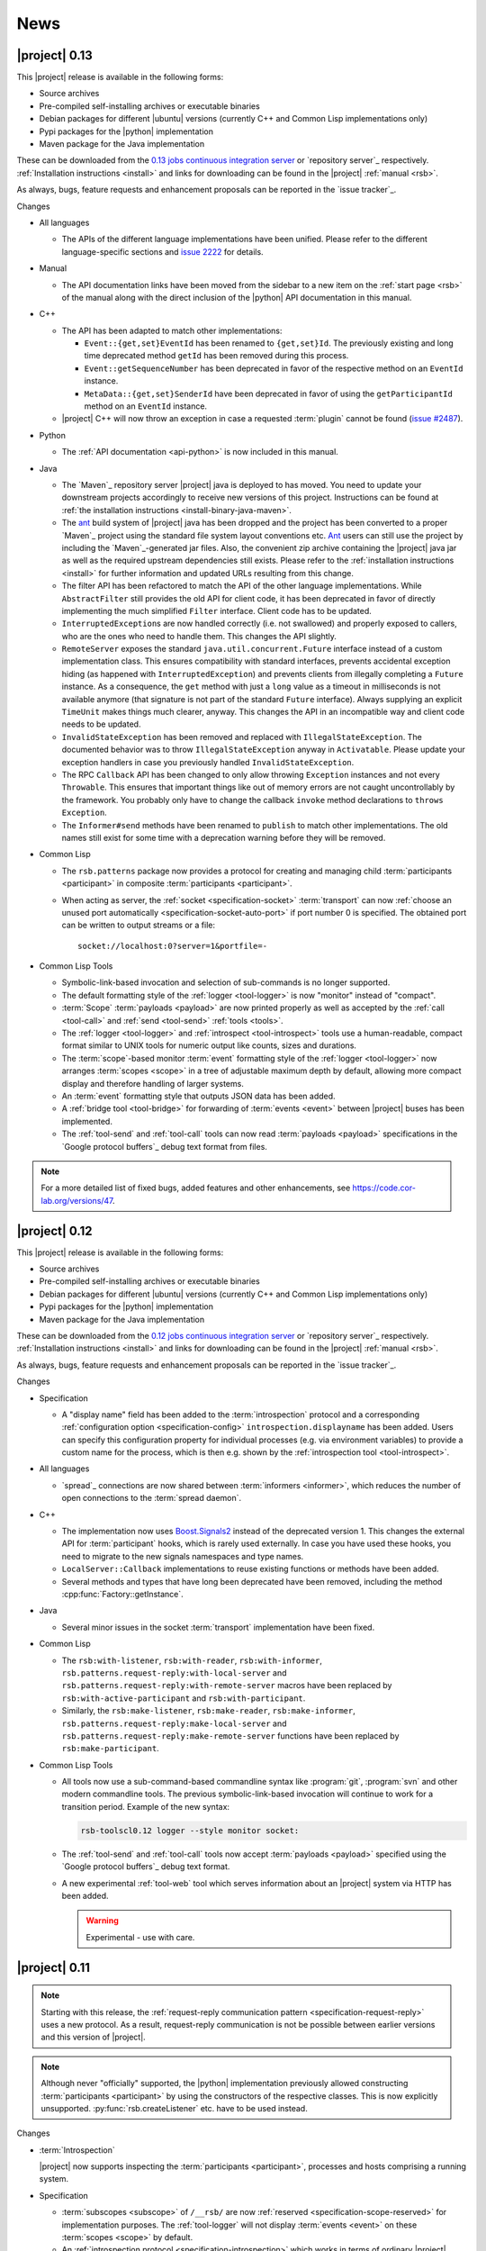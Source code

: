 .. _news:

======
 News
======

|project| 0.13
==============

..
   edit-on-version-bump:
   remove this and issue tracker note if the downloads are no longer available

This |project| release is available in the following forms:

* Source archives
* Pre-compiled self-installing archives or executable binaries
* Debian packages for different |ubuntu| versions (currently C++ and
  Common Lisp implementations only)
* Pypi packages for the |python| implementation
* Maven package for the Java implementation

These can be downloaded from the `0.13 jobs continuous integration
server <https://ci.cor-lab.org/view/rsx-0.13>`_ or `repository
server`_ respectively.  :ref:`Installation instructions <install>` and
links for downloading can be found in the |project| :ref:`manual
<rsb>`.

As always, bugs, feature requests and enhancement proposals can be
reported in the `issue tracker`_.

Changes

* All languages

  * The APIs of the different language implementations have been
    unified. Please refer to the different language-specific sections
    and `issue 2222 <https://code.cor-lab.org/issues/2222>`_ for
    details.

* Manual

  * The API documentation links have been moved from the sidebar to a
    new item on the :ref:`start page <rsb>` of the manual along with the
    direct inclusion of the |python| API documentation in this manual.

* C++

  * The API has been adapted to match other implementations:

    * ``Event::{get,set}EventId`` has been renamed to ``{get,set}Id``.
      The previously existing and long time deprecated method ``getId``
      has been removed during this process.

    * ``Event::getSequenceNumber`` has been deprecated in favor of the
      respective method on an ``EventId`` instance.

    * ``MetaData::{get,set}SenderId`` have been deprecated in favor of
      using the ``getParticipantId`` method on an ``EventId`` instance.

  * |project| C++ will now throw an exception in case a requested
    :term:`plugin` cannot be found (`issue #2487
    <https://code.cor-lab.org/issues/2487>`_).

* Python

  * The :ref:`API documentation <api-python>` is now included in this
    manual.

* Java

  * The `Maven`_ repository server |project| java is deployed to has
    moved. You need to update your downstream projects accordingly to
    receive new versions of this project. Instructions can be found at
    :ref:`the installation instructions <install-binary-java-maven>`.

  * The `ant <apache ant>`_ build system of |project| java has been
    dropped and the project has been converted to a proper `Maven`_
    project using the standard file system layout conventions etc. `Ant
    <apache ant>`_ users can still use the project by including the
    `Maven`_-generated jar files. Also, the convenient zip archive
    containing the |project| java jar as well as the required upstream
    dependencies still exists. Please refer to the :ref:`installation
    instructions <install>` for further information and updated URLs
    resulting from this change.

  * The filter API has been refactored to match the API of the other
    language implementations. While ``AbstractFilter`` still provides
    the old API for client code, it has been deprecated in favor of
    directly implementing the much simplified ``Filter``
    interface. Client code has to be updated.

  * ``InterruptedException``\ s are now handled correctly (i.e. not
    swallowed) and properly exposed to callers, who are the ones who
    need to handle them. This changes the API slightly.

  * ``RemoteServer`` exposes the standard
    ``java.util.concurrent.Future`` interface instead of a custom
    implementation class. This ensures compatibility with standard
    interfaces, prevents accidental exception hiding (as happened with
    ``InterruptedException``) and prevents clients from illegally
    completing a ``Future`` instance. As a consequence, the ``get``
    method with just a ``long`` value as a timeout in milliseconds is
    not available anymore (that signature is not part of the standard
    ``Future`` interface). Always supplying an explicit ``TimeUnit``
    makes things much clearer, anyway. This changes the API in an
    incompatible way and client code needs to be updated.

  * ``InvalidStateException`` has been removed and replaced with
    ``IllegalStateException``. The documented behavior was to throw
    ``IllegalStateException`` anyway in ``Activatable``. Please update
    your exception handlers in case you previously handled
    ``InvalidStateException``.

  * The RPC ``Callback`` API has been changed to only allow throwing
    ``Exception`` instances and not every ``Throwable``. This ensures
    that important things like out of memory errors are not caught
    uncontrollably by the framework. You probably only have to change
    the callback ``invoke`` method declarations to ``throws Exception``.

  * The ``Informer#send`` methods have been renamed to ``publish`` to
    match other implementations. The old names still exist for some time
    with a deprecation warning before they will be removed.

* Common Lisp

  * The ``rsb.patterns`` package now provides a protocol for creating
    and managing child :term:`participants <participant>` in composite
    :term:`participants <participant>`.

  * When acting as server, the :ref:`socket <specification-socket>`
    :term:`transport` can now :ref:`choose an unused port automatically
    <specification-socket-auto-port>` if port number 0 is specified. The
    obtained port can be written to output streams or a file::

      socket://localhost:0?server=1&portfile=-

* Common Lisp Tools

  * Symbolic-link-based invocation and selection of sub-commands is no
    longer supported.

  * The default formatting style of the :ref:`logger <tool-logger>` is
    now "monitor" instead of "compact".

  * :term:`Scope` :term:`payloads <payload>` are now printed properly
    as well as accepted by the :ref:`call <tool-call>` and :ref:`send
    <tool-send>` :ref:`tools <tools>`.

  * The :ref:`logger <tool-logger>` and :ref:`introspect
    <tool-introspect>` tools use a human-readable, compact format
    similar to UNIX tools for numeric output like counts, sizes and
    durations.

  * The :term:`scope`\ -based monitor :term:`event` formatting style
    of the :ref:`logger <tool-logger>` now arranges :term:`scopes
    <scope>` in a tree of adjustable maximum depth by default,
    allowing more compact display and therefore handling of larger
    systems.

  * An :term:`event` formatting style that outputs JSON data has been
    added.

  * A :ref:`bridge tool <tool-bridge>` for forwarding of :term:`events
    <event>` between |project| buses has been implemented.

  * The :ref:`tool-send` and :ref:`tool-call` tools can now read
    :term:`payloads <payload>` specifications in the `Google protocol
    buffers`_ debug text format from files.

.. note::

   For a more detailed list of fixed bugs, added features and other
   enhancements, see https://code.cor-lab.org/versions/47.

|project| 0.12
==============

..
   edit-on-version-bump:
   remove this and issue tracker note if the downloads are no longer available

This |project| release is available in the following forms:

* Source archives
* Pre-compiled self-installing archives or executable binaries
* Debian packages for different |ubuntu| versions (currently C++ and
  Common Lisp implementations only)
* Pypi packages for the |python| implementation
* Maven package for the Java implementation

These can be downloaded from the `0.12 jobs continuous integration
server <https://ci.cor-lab.org/view/rsx-0.12>`_ or `repository
server`_ respectively.  :ref:`Installation instructions <install>` and
links for downloading can be found in the |project| :ref:`manual
<rsb>`.

As always, bugs, feature requests and enhancement proposals can be
reported in the `issue tracker`_.

Changes

* Specification

  * A "display name" field has been added to the :term:`introspection`
    protocol and a corresponding :ref:`configuration option
    <specification-config>` ``introspection.displayname`` has been
    added. Users can specify this configuration property for individual
    processes (e.g. via environment variables) to provide a custom name
    for the process, which is then e.g. shown by the :ref:`introspection
    tool <tool-introspect>`.

* All languages

  * `spread`_ connections are now shared between :term:`informers
    <informer>`, which reduces the number of open connections to the
    :term:`spread daemon`.

* C++

  * The implementation now uses `Boost.Signals2
    <http://www.boost.org/doc/libs/1_57_0/doc/html/signals2.html>`_
    instead of the deprecated version 1. This changes the external API
    for :term:`participant` hooks, which is rarely used externally. In
    case you have used these hooks, you need to migrate to the new
    signals namespaces and type names.

  * ``LocalServer::Callback`` implementations to reuse existing functions or
    methods have been added.

  * Several methods and types that have long been deprecated have been
    removed, including the method :cpp:func:`Factory::getInstance`.

* Java

  * Several minor issues in the socket :term:`transport` implementation
    have been fixed.

* Common Lisp

  * The ``rsb:with-listener``, ``rsb:with-reader``,
    ``rsb:with-informer``,
    ``rsb.patterns.request-reply:with-local-server`` and
    ``rsb.patterns.request-reply:with-remote-server`` macros have been
    replaced by ``rsb:with-active-participant`` and
    ``rsb:with-participant``.
  * Similarly, the ``rsb:make-listener``, ``rsb:make-reader``,
    ``rsb:make-informer``,
    ``rsb.patterns.request-reply:make-local-server`` and
    ``rsb.patterns.request-reply:make-remote-server`` functions have
    been replaced by ``rsb:make-participant``.

* Common Lisp Tools

  * All tools now use a sub-command-based commandline syntax like
    :program:`git`, :program:`svn` and other modern commandline
    tools. The previous symbolic-link-based invocation will continue
    to work for a transition period. Example of the new syntax:

    .. code-block:: sh

       rsb-toolscl0.12 logger --style monitor socket:

  * The :ref:`tool-send` and :ref:`tool-call` tools now accept
    :term:`payloads <payload>` specified using the `Google protocol
    buffers`_ debug text format.

  * A new experimental :ref:`tool-web` tool which serves information
    about an |project| system via HTTP has been added.

    .. warning::

       Experimental - use with care.

|project| 0.11
==============

.. note::

   Starting with this release, the :ref:`request-reply communication
   pattern <specification-request-reply>` uses a new protocol. As a
   result, request-reply communication is not be possible between
   earlier versions and this version of |project|.

.. note::

   Although never "officially" supported, the |python| implementation
   previously allowed constructing :term:`participants <participant>`
   by using the constructors of the respective classes. This is now
   explicitly unsupported. :py:func:`rsb.createListener` etc. have to
   be used instead.

Changes

* :term:`Introspection`

  |project| now supports inspecting the :term:`participants
  <participant>`, processes and hosts comprising a running system.

* Specification

  * :term:`subscopes <subscope>` of ``/__rsb/`` are now :ref:`reserved
    <specification-scope-reserved>` for implementation purposes. The
    :ref:`tool-logger` will not display :term:`events <event>` on
    these :term:`scopes <scope>` by default.

  * An :ref:`introspection protocol <specification-introspection>`
    which works in terms of ordinary |project| :term:`events <event>`
    has been added.

  * :ref:`Request-reply communication pattern <specification-request-reply>`

    * The ``request`` and ``reply`` components have been removed from
      the :term:`scopes <scope>` of :term:`participants <participant>`
      implementing the communication protocol.

* C++

  * Support for sending :term:`introspection` information has been
    added as a :term:`plugin`.

  * The build system now provides the `CMake`_ variable
    ``RSB_SYSTEM_PLUGIN_DIRECTORY`` for downstream projects.
  * New :term:`filter` class :cpp:class:`rsb::filter::MethodFilter`
  * New :term:`filter` class :cpp:class:`rsb::filter::TypeFilter`
  * Tools based on and examples for the C++ implementation now use the
    RSC functions :cpp:func:`rsc::misc::waitForSignal` and
    :cpp:func:`rsc::misc::lastArrivedSignal` to terminate with proper
    cleanup of |project| objects.
  * The entry names for the enum `rsb::transport::Directions` have been
    prefixed with `DIRECTION_` in order to prevent clashes with
    preprocessor symbols.
  * It is now safe to maintain participants in static variables since
    all transports have been rewritten so that the unknown order of
    static destruction is not a problem anymore.

* Java

  * Support for sending :term:`introspection` information has been
    added as a package.

* Python

  * Support for sending :term:`introspection` information has been
    added as a package.

  * New :term:`filter` class :py:class:`rsb.filter.MethodFilter`

  * :py:func:`rsb.createServer` has been renamed to
    :py:func:`rsb.createLocalServer`. For backward compatibility, the
    former function has been retained as a deprecated alias for the
    latter.

* Common Lisp

  * Support for sending :term:`introspection` information has been
    added as part of the ``rsb-introspection`` system.

  * Support for receiving and aggregating :term:`introspection`
    information has been added as part of the ``rsb-introspection``
    system.

  * :term:`Participants <participant>` can be created generically
    using the generic function ``make-participant`` which is backed by
    a service-provider protocol for registering, instantiating and
    inspecting kinds of :term:`participants <participant>`.

  * Creation and state changes of :term:`participants <participant>`
    can now be monitored via ``*make-participant-hook*`` and
    ``*participant-state-change-hook*``.

  * The implementation of the :ref:`Request-reply pattern
    <specification-request-reply>` has moved from package
    ``rsb.patterns`` to package ``rsb.patterns.request-reply``.

* Common Lisp Tools

  * The new :ref:`tool-introspect` tool collects and displays
    :term:`introspection` information.

  * Some problems (e.g. starting the :ref:`tool-logger` with a
    :term:`scope` option or without URI scheme) in the :ref:`URI
    <specification-uris>` handling of the Common Lisp tools have been
    solved.

  * All column-based :term:`event` formatting styles now compute
    (mostly) optimal column widths dynamically instead of choosing
    from a set of predefined layouts.

  * The timeline view of the :ref:`tool-logger` can now handle
    :term:`events <event>` whose timestamps lie in the past or future.

  * The timestamp used to construct the timeline view of the
    :ref:`tool-logger` is now configurable.

  * A new :term:`event` formatting style ``monitor/timeline`` has been
    added.

  * Monitor and timeline views of the :ref:`tool-logger` now accept
    :samp:`:sort-column {COLUMN}` and :samp:`:sort-reverse? {BOOLEAN}`
    arguments.

  * Monitor and timeline views of the :ref:`tool-logger` can now
    remove entries after a configurable time of inactivity.

  * The :ref:`tool-logger` now accepts multiple URIs

.. note::

   For a more detailed list of fixed bugs, added features and other
   enhancements, see https://code.cor-lab.org/versions/41.

|project| 0.10
==============

.. note::

   Starting with this release, |ubuntu| lucid is no longer officially
   supported. At least for C++, the `CMake`_ scripts will most likely
   not work.

.. note::

   This |project| release is only available in source code form from
   the `repository server`_.

   We no longer accept bug reports against this |project| version.

Changes

* C++

  * Special `CMake`_ -level support for finding custom installations
    of the Boost.UUID library has been dropped as this library is a
    standard part of Boost since some time now.

  * Incompatible API change: Moved ``EventQueuePushHandler`` and
    ``QueuePushHandler`` to ``util`` namespace

  * Improved logging, error messages and API for :term:`converter`
    selection, configuration and registration

  * :term:`Converter` registration is no longer necessary for the
    inprocess :term:`transport`

  * Zip archive for Windows

* Java

  * Added inprocess :term:`transport`

  * Fixed implementation of :term:`sequence number` generation

  * Some thread-safety and shutdown issues in the socket
    :term:`transport` have been fixed

  * Default :term:`participant` configuration is now available via
    ``getDefaulParticipantConfig``

  * Updated internal :term:`Spread` Java implementation to version 4.3.
    This still allows communication with all 4.x :term:`Spread` daemons.

* Python

  * :term:`Participants <participant>` now support the context manager
    protocol (``with`` statements)

  * The :ref:`configuration <specification-config>` file at
    :samp:`{PREFIX}/etc/rsb.conf` is now processed

* Common Lisp

  * Socket :term:`transport` now listens on all interfaces in server
    mode

  * Socket :term:`transport` now handles disconnected clients better
    while under load

  * Logging is now implemented using a more robust and more efficient
    implementation. The user-visible interface remains unchanged.

* Tools

  * The Common Lisp implementation of the tools now comes with scripts
    for analyzing some timing-related aspects of system. These scripts
    can be used by the :ref:`tool-logger` as well as the RSBag tools.

.. note::

   For a more detailed list of fixed bugs, added features and other
   enhancements, see https://code.cor-lab.org/versions/11.

|project| 0.9
=============

.. note::

   In the C++ implementation, the :term:`Spread` :term:`transport` is
   now implemented as a :term:`plugin`. In case of problems, see
   :ref:`troubleshooting-spread-does-not-work`.

.. note::

   This |project| release is only available in source code form from
   the `repository server`_.

   We no longer accept bug reports against this |project| version.

Changes

* Integration of the new RSC :term:`plugin` mechanism in the C++
  implementation for :term:`transports <transport>` and
  :term:`converters <converter>`

* Encapsulation of the :term:`spread` :term:`transport` into a
  separate :term:`plugin`

* Complete overhaul of the Java implementation to be in line with the
  remaining implementations

  * As a consequence, the public API has slightly changed, especially
    with respect to thrown exceptions

  * Implementation of the :ref:`socket <specification-socket>`
    :term:`transport`

* Fixes in all implementations of the :ref:`socket
  <specification-socket>` :term:`transport`

* The :ref:`RPC API <specification-request-reply>` now supports some
  method signatures that did not work previously

* Fixes for Windows compatibility

* Documentation improvements

.. note::

   For a more detailed list of fixed bugs, added features and other
   enhancements, see https://code.cor-lab.org/versions/12.

|project| 0.7
=============

.. note::

   * Only the :ref:`TCP-socket transport <specification-socket>` is
     now enabled by default.

     For :term:`transport` configuration issues see
     :ref:`troubleshooting`.

   * |project| and related projects are now maintained in a `git`_
     repository. See https://code.cor-lab.org/news/21 for more
     information.

     The git URL is |repository|. To obtain |project| with all
     submodules, use the following command:

     .. code-block:: sh

        $ git clone --recursive https://code.cor-lab.org/git/rsb.git

.. note::

   This |project| release is only available in source code form from
   the `repository server`_.

   We no longer accept bug reports against this |project| version.

Changes

* The :ref:`TCP-socket transport <specification-socket>` is now fully
  implemented in C++, Python and Common Lisp and used by default
  there.
* Error recovery, robustness and features of |project|
* End-user documentation
* Packaging and deployment
* :ref:`send <tool-send>` tool

.. note::

   For a more detailed list of fixed bugs, added features and other
   enhancements, see https://code.cor-lab.org/versions/22.

|project| 0.6
=============

.. note::

   |project| clients using the 0.6 version cannot generally
   communicate with clients using a previous |project| version.

.. note::

   This |project| release is only available in source code form from
   the `repository server`_.

   We no longer accept bug reports against this |project| version.

General Changes

* All core components have been relicensed to `LGPLv3`_.
* Sub-projects have been cleaned up.
* Manuals have been created and can be accessed at
  |documentation_root|/rsb-manual/0.6/html. For a list of all
  documentation, see |documentation_root|.
* |project| programs now process |system_config_file| if such a file
  exists.

Tools

* The C++ :ref:`logger <tool-logger>` now has a "monitor mode"
* The C++ :ref:`logger <tool-logger>` can now print :term:`event`
  collections
* The Common Lisp :ref:`logger <tool-logger>` adjusts its display to
  the width of the containing terminal
* The Common Lisp :ref:`logger <tool-logger>` can now print
  :term:`event` collections

.. note::

   For a more detailed list of fixed bugs, added features and other
   enhancements, see
   https://code.cor-lab.org/projects/rsb/versions/25.

|project| 0.5
=============

.. note::

   * |project| clients using the 0.5 version of |project| cannot
     generally communicate with clients using a previous |project|
     version.

   * The :term:`Spread` :term:`transport` is no longer active by
     default (see below).

   * The API is in some parts not backwards-compatible.

The development activities in this cycle focused primarily on API
improvements and the integration of :term:`causal vectors <causal
vector>`. Moreover, complete compatibility for MSVC 2010 is now
ensured and MacOS compatibility has been improved. In the process,
about 60 issues have been created and subsequently resolved.

.. note::

   This |project| release is only available in source code form from
   the `repository server`_.

   We no longer accept bug reports against this |project| version.

General Changes

* A tutorial is now included in the |project| source tree:
  "0.5" branch of |repository_tutorials|
* Several introductory talks are now included in the |project| source tree:
  "0.5" branch of |repository_talks|
* "RSB-related build jobs":https://ci.cor-lab.de/view/rsb-0.5 on the
  continuous integration sever have been reorganized.
* Simple benchmarking tools are available in the ``rsbench`` project.
* The ``#rsb`` IRC channel on the freenode network can now be used for
  additional support and discussion.
* :ref:`Installation instructions <install>` have been improved.

Network Protocol and Configuration

* :term:`Causal vectors <causal vector>` have been added to the
  network protocol. They allow to tag which :term:`event` or
  :term:`events <event>` caused a given :term:`event`.
* The default :term:`transport` configuration has been changed:

  * The inprocess :term:`transport` is now enabled by default
  * The :term:`Spread` :term:`transport` is now disabled by default
    and has to be enabled explicitly when network communication is
    desired. This can e.g. be done by adding the user configuration
    file :file:`~/.config/rsb.conf` with the following content:

    .. code-block:: ini

       [transport.spread]
       enabled = 1

       [transport.inprocess]
       enabled = 0

Tools

* The C++ :ref:`logger <tool-logger>` now displays :term:`causal
  vectors <causal vector>`.
* The Common Lisp :ref:`logger <tool-logger>` now displays
  :term:`causal vectors <causal vector>`.
* The Common Lisp :ref:`logger <tool-logger>` now displays
  configurable statistics.
* The Common Lisp :ref:`logger <tool-logger>` now allows configuring
  the columns in the "compact" formatting style.
* The :ref:`call <tool-call>` tool for performing RPCs from the
  commandline has been added.

C++

* Support for :term:`causal vectors <causal vector>` has been added.
* The client API for creation and configuration of :term:`participants
  <participant>` and :term:`events <event>` has been simplified.
* Convenience functions for participant creation without the factory
  have been added. (Suggested by: Robert Haschke)
* ``OriginFilter`` has been added.
* Compilation time has been reduced. (Suggested by: Matthias Rolf)
* A name-clash with a Qt macro has been resolved (Reported by:
  Matthias Rolf)
* :term:`Event` dispatching now allows multiple threading strategies.
* Performance Improvements
  * Caching of :term:`Spread` group names
  * ``<``-comparison of ``EventId`` s

Java

* Support for :term:`causal vectors <causal vector>` has been added.
* ``OriginFilter`` has been added.

Python

* Support for :term:`causal vectors <causal vector>` has been added.
* ``OriginFilter`` has been added.

Common Lisp

* Support for :term:`causal vectors <causal vector>` has been added.

.. note::

   For a more detailed list of fixed bugs, added features and other
   enhancements, see
   https://code.cor-lab.org/projects/rsb/versions/21.

|project| 0.4
=============

.. note::

   |project| clients using the 0.4 version of |project| cannot
   communicate with clients using a previous |project| version.

The development activities in this cycle focused primarily on
extending and optimizing the wire format and improving the usability
of and support for protocol buffer message objects as event
payloads. In the process, more than 30 issues have been created and
subsequently resolved.

.. note::

   This |project| release is only available in source code form from
   the `repository server`_.

   We no longer accept bug reports against this |project| version.

Network Protocol for :term:`Spread`-based Communication

* The eagerly computed, mandatory unique id field of :term:`events
  <event>` is now lazily computed from a static id and a
  :term:`sequence number`. :term:`Events <event>` can be transmitted
  without computing the id. This change saves 12 bytes in each
  :term:`notification` sent over the wire. (Thanks: Stefan
  Herbrechtsmeier)
* Incompatible wire format versions can now be detected by means of a
  trick which does not incur any runtime overhead in space or
  time. This enabled removal of the ``version`` field in
  :term:`notifications <notification>`, saving four bytes in each
  notification sent over the wire.
* The method field of :term:`events <event>` is now fully specified
  and used in request/reply communication.

C++

* In addition to blocking request/reply invocation, a future-based
  asynchronous interface is now available.
* Several performance problems related to :term:`scope` and
  :term:`event` construction have been fixed. (Thanks: Matthias Rolf,
  Arne Nordmann)

Java

* Request/reply communication with blocking and asynchronous
  invocation modes has been implemented.
* A :term:`converter` registration and selection mechanism and a
  generic :term:`converter` for `Google protocol buffers`_ data holder
  classes have been added.

Python

* Request/reply communication with blocking and asynchronous
  invocation modes has been implemented.
* A :term:`converter` for `Google protocol buffers`_ data holder
  classes has been added.

Common Lisp

* Request/reply communication with blocking and asynchronous
  invocation modes has been implemented.

.. note::

   For a more detailed list of fixed bugs, added features and other
   enhancements, see
   https://code.cor-lab.org/projects/rsb/versions/17.
